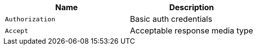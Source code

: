 |===
|Name|Description

|`Authorization`
|Basic auth credentials

|`Accept`
|Acceptable response media type

|===